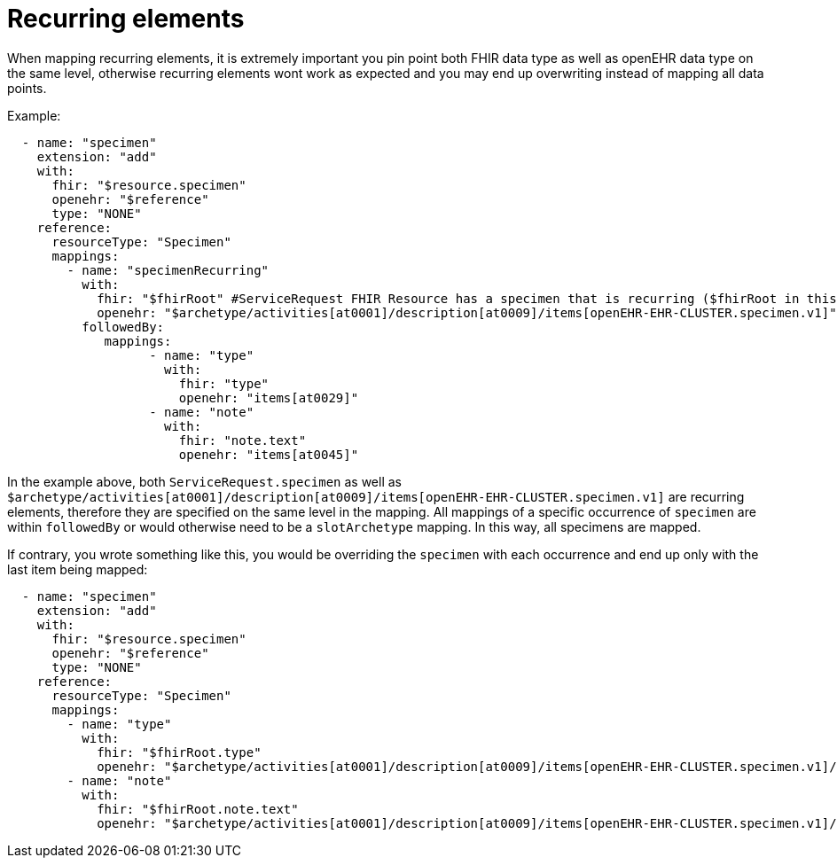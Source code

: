 = Recurring elements
:navtitle: Recurrence

When mapping recurring elements, it is extremely important you pin point both FHIR data type as well as openEHR
data type on the same level, otherwise recurring elements wont work as expected and you may end up overwriting instead of
mapping all data points.

Example:

----
  - name: "specimen"
    extension: "add"
    with:
      fhir: "$resource.specimen"
      openehr: "$reference"
      type: "NONE"
    reference:
      resourceType: "Specimen"
      mappings:
        - name: "specimenRecurring"
          with:
            fhir: "$fhirRoot" #ServiceRequest FHIR Resource has a specimen that is recurring ($fhirRoot in this example is parent's specimen)
            openehr: "$archetype/activities[at0001]/description[at0009]/items[openEHR-EHR-CLUSTER.specimen.v1]" # in openEHR, this item is a recurring element as well
          followedBy:
             mappings:
                   - name: "type"
                     with:
                       fhir: "type"
                       openehr: "items[at0029]"
                   - name: "note"
                     with:
                       fhir: "note.text"
                       openehr: "items[at0045]"

----

In the example above, both `ServiceRequest.specimen` as well as `$archetype/activities[at0001]/description[at0009]/items[openEHR-EHR-CLUSTER.specimen.v1]` are
recurring elements, therefore they are specified on the same level in the mapping. All mappings of a specific occurrence of `specimen` are within `followedBy`
or would otherwise need to be a `slotArchetype` mapping. In this way, all specimens are mapped.

If contrary, you wrote something like this, you would be overriding the `specimen` with each occurrence and end up only with the last item being mapped:

----
  - name: "specimen"
    extension: "add"
    with:
      fhir: "$resource.specimen"
      openehr: "$reference"
      type: "NONE"
    reference:
      resourceType: "Specimen"
      mappings:
        - name: "type"
          with:
            fhir: "$fhirRoot.type"
            openehr: "$archetype/activities[at0001]/description[at0009]/items[openEHR-EHR-CLUSTER.specimen.v1]/items[at0029]"
        - name: "note"
          with:
            fhir: "$fhirRoot.note.text"
            openehr: "$archetype/activities[at0001]/description[at0009]/items[openEHR-EHR-CLUSTER.specimen.v1]/items[at0045]"

----
